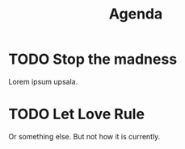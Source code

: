 :PROPERTIES:
:ID:       29e4a1c5-2146-4829-a9a2-729ce75b5495
:END:
#+title: Agenda

* TODO Stop the madness
:PROPERTIES:
:ID:       742d8f0e-15fa-4d97-bc23-eafa67850940
:END:

Lorem ipsum upsala.

* TODO Let Love Rule
:PROPERTIES:
:ID:       56434c70-3987-4011-863b-17f2754abc3e
:END:

Or something else. But not how it is currently.
